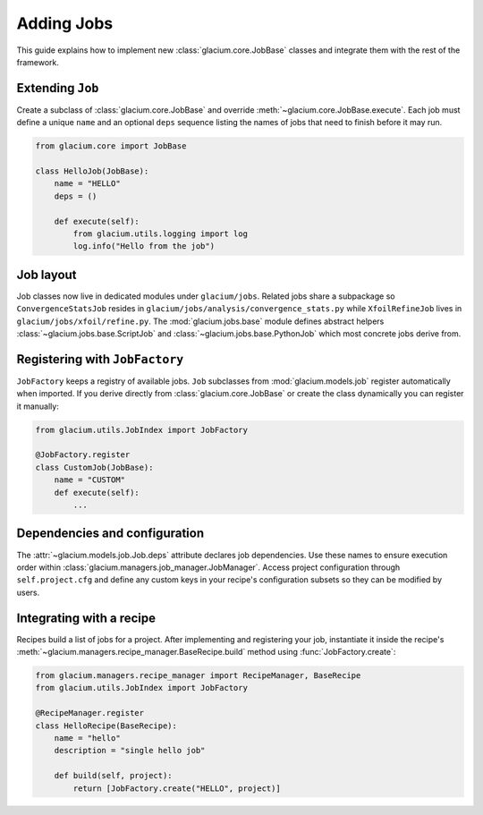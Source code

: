 Adding Jobs
===========

This guide explains how to implement new :class:`glacium.core.JobBase`
classes and integrate them with the rest of the framework.

Extending ``Job``
-----------------

Create a subclass of :class:`glacium.core.JobBase` and override
:meth:`~glacium.core.JobBase.execute`.  Each job must define a unique ``name``
and an optional ``deps`` sequence listing the names of jobs that need to finish
before it may run.

.. code-block:: python

   from glacium.core import JobBase

   class HelloJob(JobBase):
       name = "HELLO"
       deps = ()

       def execute(self):
           from glacium.utils.logging import log
           log.info("Hello from the job")

Job layout
----------

Job classes now live in dedicated modules under ``glacium/jobs``.  Related jobs
share a subpackage so ``ConvergenceStatsJob`` resides in
``glacium/jobs/analysis/convergence_stats.py`` while ``XfoilRefineJob`` lives in
``glacium/jobs/xfoil/refine.py``.  The :mod:`glacium.jobs.base` module defines
abstract helpers :class:`~glacium.jobs.base.ScriptJob` and
:class:`~glacium.jobs.base.PythonJob` which most concrete jobs derive from.

Registering with ``JobFactory``
-------------------------------

``JobFactory`` keeps a registry of available jobs.  ``Job`` subclasses from
:mod:`glacium.models.job` register automatically when imported.  If you derive
directly from :class:`glacium.core.JobBase` or create the class dynamically you
can register it manually:

.. code-block:: python

   from glacium.utils.JobIndex import JobFactory

   @JobFactory.register
   class CustomJob(JobBase):
       name = "CUSTOM"
       def execute(self):
           ...

Dependencies and configuration
------------------------------

The :attr:`~glacium.models.job.Job.deps` attribute declares job dependencies.
Use these names to ensure execution order within :class:`glacium.managers.job_manager.JobManager`.
Access project configuration through ``self.project.cfg`` and define any custom
keys in your recipe's configuration subsets so they can be modified by users.

Integrating with a recipe
-------------------------

Recipes build a list of jobs for a project.  After implementing and registering
your job, instantiate it inside the recipe's :meth:`~glacium.managers.recipe_manager.BaseRecipe.build`
method using :func:`JobFactory.create`:

.. code-block:: python

   from glacium.managers.recipe_manager import RecipeManager, BaseRecipe
   from glacium.utils.JobIndex import JobFactory

   @RecipeManager.register
   class HelloRecipe(BaseRecipe):
       name = "hello"
       description = "single hello job"

       def build(self, project):
           return [JobFactory.create("HELLO", project)]
